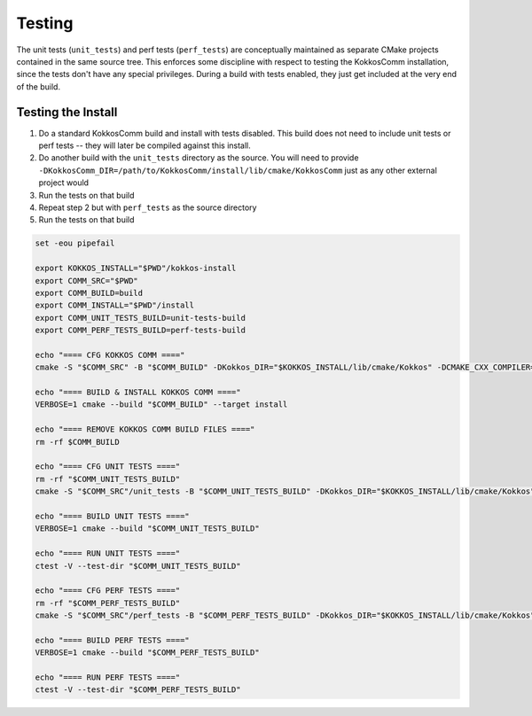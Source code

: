 Testing
===========================

The unit tests (``unit_tests``) and perf tests (``perf_tests``) are conceptually maintained as separate CMake projects contained in the same source tree.
This enforces some discipline with respect to testing the KokkosComm installation, since the tests don't have any special privileges.
During a build with tests enabled, they just get included at the very end of the build.


Testing the Install
--------------------

1. Do a standard KokkosComm build and install with tests disabled. This build does not need to include unit tests or perf tests -- they will later be compiled against this install.
2. Do another build with the ``unit_tests`` directory as the source. You will need to provide ``-DKokkosComm_DIR=/path/to/KokkosComm/install/lib/cmake/KokkosComm`` just as any other external project would
3. Run the tests on that build
4. Repeat step 2 but with ``perf_tests`` as the source directory
5. Run the tests on that build

.. code-block:: bash

    set -eou pipefail

    export KOKKOS_INSTALL="$PWD"/kokkos-install
    export COMM_SRC="$PWD"
    export COMM_BUILD=build
    export COMM_INSTALL="$PWD"/install
    export COMM_UNIT_TESTS_BUILD=unit-tests-build
    export COMM_PERF_TESTS_BUILD=perf-tests-build

    echo "==== CFG KOKKOS COMM ===="
    cmake -S "$COMM_SRC" -B "$COMM_BUILD" -DKokkos_DIR="$KOKKOS_INSTALL/lib/cmake/Kokkos" -DCMAKE_CXX_COMPILER=mpicxx -DCMAKE_BUILD_TYPE=RelWithDebInfo -DCMAKE_CXX_FLAGS="-Wall -Wextra -Wshadow -Wpedantic" -DKokkosComm_ENABLE_TESTS=OFF -DKokkosComm_ENABLE_PERFTESTS=OFF -DCMAKE_INSTALL_PREFIX="$COMM_INSTALL"

    echo "==== BUILD & INSTALL KOKKOS COMM ===="
    VERBOSE=1 cmake --build "$COMM_BUILD" --target install

    echo "==== REMOVE KOKKOS COMM BUILD FILES ===="
    rm -rf $COMM_BUILD

    echo "==== CFG UNIT TESTS ===="
    rm -rf "$COMM_UNIT_TESTS_BUILD"
    cmake -S "$COMM_SRC"/unit_tests -B "$COMM_UNIT_TESTS_BUILD" -DKokkos_DIR="$KOKKOS_INSTALL/lib/cmake/Kokkos" -DKokkosComm_DIR="$COMM_INSTALL"/lib/cmake/KokkosComm -DCMAKE_CXX_COMPILER=mpicxx -DCMAKE_BUILD_TYPE=RelWithDebInfo

    echo "==== BUILD UNIT TESTS ===="
    VERBOSE=1 cmake --build "$COMM_UNIT_TESTS_BUILD"

    echo "==== RUN UNIT TESTS ===="
    ctest -V --test-dir "$COMM_UNIT_TESTS_BUILD"

    echo "==== CFG PERF TESTS ===="
    rm -rf "$COMM_PERF_TESTS_BUILD"
    cmake -S "$COMM_SRC"/perf_tests -B "$COMM_PERF_TESTS_BUILD" -DKokkos_DIR="$KOKKOS_INSTALL/lib/cmake/Kokkos" -DKokkosComm_DIR="$COMM_INSTALL"/lib/cmake/KokkosComm -DCMAKE_CXX_COMPILER=mpicxx -DCMAKE_BUILD_TYPE=RelWithDebInfo

    echo "==== BUILD PERF TESTS ===="
    VERBOSE=1 cmake --build "$COMM_PERF_TESTS_BUILD"

    echo "==== RUN PERF TESTS ===="
    ctest -V --test-dir "$COMM_PERF_TESTS_BUILD"
